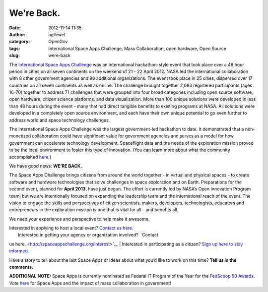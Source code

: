 We're Back.
###########
:date: 2012-11-14 11:35
:author: agllewel
:category: OpenGov
:tags: International Space Apps Challenge, Mass Collaboration, open hardware, Open Source
:slug: were-back

The `International Space Apps Challenge`_ was an international
hackathon-style event that took place over a 48 hour period in cities on
all seven continents on the weekend of 21 - 22 April 2012. NASA led the
international collaboration with 8 other government agencies and 90
additional organizations. The event took place in 25 cities, dispersed
over 17 countries on all seven continents as well as online. The
challenge brought together 2,083 registered participants (ages 16-70)
together to address 71 challenges that were grouped into four broad
categories including open source software, open hardware, citizen
science platforms, and data visualization. More than 100 unique
solutions were developed in less than 48 hours during the event - many
that had direct tangible benefits to existing programs at NASA. All
solutions were developed in a completely open source environment, and
each have their own unique potential to go even further to address world
and space technology challenges.

The International Space Apps Challenge was the largest government-led
hackathon to date. It demonstrated that a non-monetized collaboration
could have significant value for government agencies and serves as a
model for how government can accelerate technology development.
Spaceflight data and the needs of the exploration mission proved to be
the ideal environment to foster this type of innovation. (You can learn
more about what the community accomplished `here`_.)

We have good news: **WE’RE BACK.**

The Space Apps Challenge brings citizens from around the world together
- in virtual and physical spaces - to create software and hardware
technologies that solve challenges in space exploration and on
Earth. Preparations for the second event, planned for **April 2013**,
have just begun. The effort is currently led by NASA’s Open Innovation
Program team, but we are intentionally focused on expanding the
leadership team and the international reach of the event. The vision to
engage the skills and perspectives of citizen scientists, makers,
developers, technologists, educators and entrepreneurs in the
exploration mission is one that is vital for all - and benefits all.

We need your experience and perspective to help make it awesome.

| Interested in applying to host a local event? `Contact us here.`_
|  Interested in getting your agency or organization involved?  `Contact
us here. <http://spaceappschallenge.org/interest>`__
|  Interested in participating as a citizen? `Sign up here to stay
informed.`_

Have a story to tell about the last Space Apps or ideas about what you’d
like to work on this time? **Tell us in the comments.**

**ADDITIONAL NOTE:** Space Apps is currently nominated as Federal IT
Program of the Year for the `FedScoop 50 Awards`_. Vote
`here <http://fedscoop.com/events/fedscoop50/vote/#fedit>`__ for Space
Apps and the impact of mass collaboration in government!

 

.. _International Space Apps Challenge: http://spaceappschallenge.org/
.. _here: http://2012.spaceappschallenge.org/debrief/#/hello
.. _Contact us here.: http://spaceappschallenge.org/interest?interest_hosting=Hosting%20an%20Event
.. _Sign up here to stay informed.: http://spaceappschallenge.org/interest
.. _FedScoop 50 Awards: http://fedscoop.com/events/fedscoop50/
